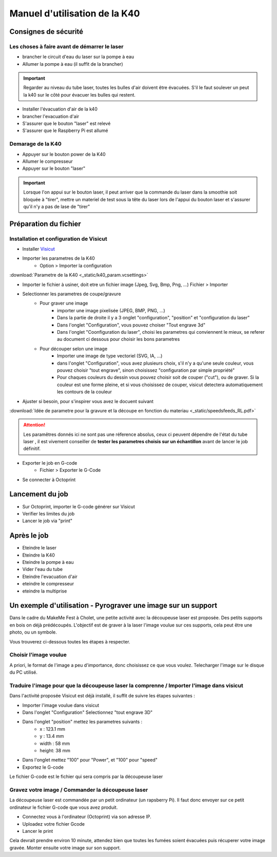 .. _manuel-k40:

Manuel d'utilisation de la K40
##################################


Consignes de sécurité
""""""""""""""""""""""

Les choses à faire avant de démarrer le laser
---------------------------------------------

* brancher le circuit d'eau du laser sur la pompe à eau
* Allumer la pompe à eau (il suffit de la brancher)

.. important::

	Regarder au niveau du tube laser, toutes les bulles d'air doivent être évacuées. S'il le faut soulever un peut la k40 sur le côté pour évacuer les bulles qui restent.


* Installer l'évacuation d'air de la k40
* brancher l'evacuation d'air
* S'assurer que le bouton "laser" est relevé
* S'assurer que le Raspberry Pi est allumé

Demarage de la K40
------------------

* Appuyer sur le bouton power de la K40
* Allumer le compresseur
* Appuyer sur le bouton "laser"

.. important::

	Lorsque l'on appui sur le bouton laser, il peut arriver que la commande du laser dans la smoothie soit bloquée à "tirer", mettre un materiel de test sous la tête du laser lors de l'appui du bouton laser et s'assurer qu'il n'y a pas de lase de "tirer"

Préparation du fichier
""""""""""""""""""""""

Installation et configuration de Visicut
----------------------------------------

* Installer `Visicut <https://visicut.org/>`_
* Importer les parametres de la K40
	* Option > Importer la configuration

:download:`Parametre de la K40 <_static/k40_param.vcsettings>`

* Importer le fichier à usiner, doit etre un fichier image (Jpeg, Svg, Bmp, Png, ...) Fichier > Importer
* Selectionner les parametres de coupe/gravure
	* Pour graver une image
		* importer une image pixelisée (JPEG, BMP, PNG, ...)
		* Dans la partie de droite il y a 3 onglet "configuration", "position" et "configuration du laser"
		* Dans l'onglet "Configuration", vous pouvez choiser "Tout engrave 3d"
		* Dans l'onglet "Coonfiguration du laser", choisi les parametres qui conviennent le mieux, se referer au document ci dessous pour choisir les bons parametres
	* Pour découper selon une image
		* Importer une image de type vectoriel (SVG, IA, ...)
		* dans l'onglet "Configuration", vous avez plusieurs choix, s'il n'y a qu'une seule couleur, vous pouvez choisir "tout engrave", sinon choisissez "configuration par simple propriété"
		* Pour chaques couleurs du dessin vous pouvez choisir soit de couper ("cut"), ou de graver. Si la couleur est une forme pleine, et si vous choisissez de couper, visicut detectera automatiquement les contours de la couleur
* Ajuster si besoin, pour s'inspirer vous avez le docuent suivant

:download:`Idée de parametre pour la gravure et la découpe en fonction du materiau <_static/speedsfeeds_RL.pdf>`

.. attention::

	Les paramêtres donnés ici ne sont pas une réference absolus, ceux ci peuvent dépendre de l'état du tube laser , il est vivement conseiller de **tester les parametres choisis sur un échantillon** avant de lancer le job définitif.

* Exporter le job en G-code
	* Fichier > Exporter le G-Code
* Se connecter à Octoprint


Lancement du job
""""""""""""""""""

* Sur Octoprint, importer le G-code générer sur Visicut
* Verifier les limites du job
* Lancer le job via "print"

Après le job
""""""""""""

* Eteindre le laser
* Eteindre la K40
* Eteindre la pompe à eau
* Vider l'eau du tube
* Eteindre l'evacuation d'air
* eteindre le compresseur
* eteindre la multiprise


Un exemple d'utilisation - Pyrograver une image sur un support
""""""""""""""""""""""""""""""""""""""""""""""""""""""""""""""

Dans le cadre du MakeMe Fest à Cholet, une petite activité avec la découpeuse laser est proposée.
Des petits supports en bois on déjà prédécoupés. L'objectif est de graver à la laser l'image voulue sur ces supports, cela peut être une photo, ou un symbole.

Vous trouverez ci-dessous toutes les étapes à respecter.

Choisir l'image voulue
----------------------

A priori, le format de l'image a peu d'importance, donc choisissez ce que vous voulez.
Telecharger l'image sur le disque du PC utilisé.

Traduire l'image pour que la découpeuse laser la comprenne / Importer l'image dans visicut
------------------------------------------------------------------------------------------

Dans l'activité proposée Visicut est déjà installé, il suffit de suivre les étapes suivantes :

* Importer l'image voulue dans visicut
* Dans l'onglet "Configuration" Selectionnez "tout engrave 3D"
* Dans l'onglet "position" mettez les parametres suivants :
	* x : 123.1 mm
	* y : 13.4 mm
	* width : 58 mm
	* height: 38 mm
* Dans l'onglet mettez "100" pour "Power", et "100" pour "speed"
* Exportez le G-code

Le fichier G-code est le fichier qui sera compris par la découpeuse laser

Gravez votre image / Commander la découpeuse laser
--------------------------------------------------

La découpeuse laser est commandée par un petit ordinateur (un rapsberry Pi). Il faut donc envoyer sur ce petit ordinateur le fichier G-code que vous avez produit.

* Connectez vous à l'ordinateur (Octoprint) via son adresse IP.
* Uploadez votre fichier Gcode
* Lancer le print

Cela devrait prendre environ 10 minute, attendez bien que toutes les fumées soient évacuées puis récuperer votre image gravée.
Monter ensuite votre image sur son support.
